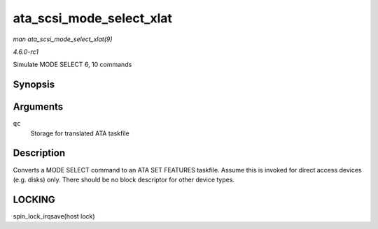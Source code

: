 
.. _API-ata-scsi-mode-select-xlat:

=========================
ata_scsi_mode_select_xlat
=========================

*man ata_scsi_mode_select_xlat(9)*

*4.6.0-rc1*

Simulate MODE SELECT 6, 10 commands


Synopsis
========

.. c:function:: unsigned int ata_scsi_mode_select_xlat( struct ata_queued_cmd * qc )

Arguments
=========

``qc``
    Storage for translated ATA taskfile


Description
===========

Converts a MODE SELECT command to an ATA SET FEATURES taskfile. Assume this is invoked for direct access devices (e.g. disks) only. There should be no block descriptor for other
device types.


LOCKING
=======

spin_lock_irqsave(host lock)
